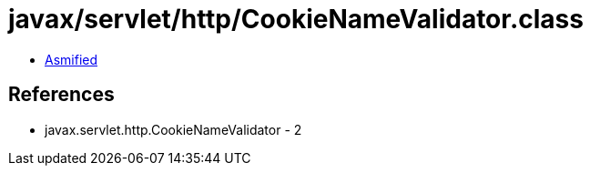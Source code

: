 = javax/servlet/http/CookieNameValidator.class

 - link:CookieNameValidator-asmified.java[Asmified]

== References

 - javax.servlet.http.CookieNameValidator - 2
